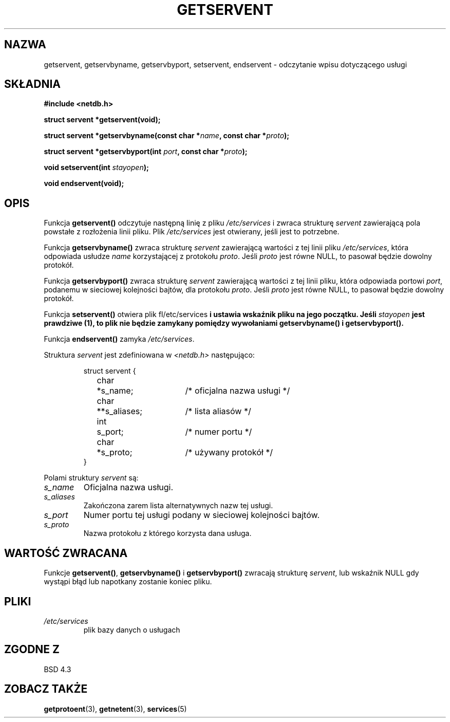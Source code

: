 .\" Copyright 1993 David Metcalfe (david@prism.demon.co.uk)
.\"
.\" Permission is granted to make and distribute verbatim copies of this
.\" manual provided the copyright notice and this permission notice are
.\" preserved on all copies.
.\"
.\" Permission is granted to copy and distribute modified versions of this
.\" manual under the conditions for verbatim copying, provided that the
.\" entire resulting derived work is distributed under the terms of a
.\" permission notice identical to this one
.\" 
.\" Since the Linux kernel and libraries are constantly changing, this
.\" manual page may be incorrect or out-of-date.  The author(s) assume no
.\" responsibility for errors or omissions, or for damages resulting from
.\" the use of the information contained herein.  The author(s) may not
.\" have taken the same level of care in the production of this manual,
.\" which is licensed free of charge, as they might when working
.\" professionally.
.\" 
.\" Formatted or processed versions of this manual, if unaccompanied by
.\" the source, must acknowledge the copyright and authors of this work.
.\"
.\" References consulted:
.\"     Linux libc source code
.\"     Lewine's _POSIX Programmer's Guide_ (O'Reilly & Associates, 1991)
.\"     386BSD man pages
.\" Modified Sat Jul 24 19:19:11 1993 by Rik Faith (faith@cs.unc.edu)
.\" Modified Wed Oct 18 20:23:54 1995 by Martin Schulze <joey@infodrom.north.de>
.\" Modified Mon Apr 22 01:50:54 1996 by Martin Schulze <joey@infodrom.north.de>
.\" 2001-07-25 added a clause about NULL proto (Martin Michlmayr or David N. Welton)
.\"
.\" Tłumaczenie wersji man-pages 1.50 - czerwiec 2002 PTM
.\" Andrzej Krzysztofowicz <ankry@mif.pg.gda.pl>
.\"
.TH GETSERVENT 3 2001-07-25 "BSD" "Podręcznik programisty Linuksa"
.SH NAZWA
getservent, getservbyname, getservbyport, setservent, endservent \-
odczytanie wpisu dotyczącego usługi
.SH SKŁADNIA
.nf
.B #include <netdb.h>
.sp
.B struct servent *getservent(void);
.sp
.BI "struct servent *getservbyname(const char *" name ", const char *" proto );
.sp
.BI "struct servent *getservbyport(int " port ", const char *" proto );
.sp
.BI "void setservent(int " stayopen );
.sp
.B void endservent(void);
.fi
.SH OPIS
Funkcja \fBgetservent()\fP odczytuje następną linię z pliku 
\fI/etc/services\fP i zwraca strukturę \fIservent\fP zawierającą pola powstałe
z rozłożenia linii pliku. Plik \fI/etc/services\fP jest otwierany, jeśli jest
to potrzebne.
.PP
Funkcja \fBgetservbyname()\fP zwraca strukturę \fIservent\fP zawierającą
wartości z tej linii pliku \fI/etc/services\fP, która odpowiada usłudze
\fIname\fP korzystającej z protokołu \fIproto\fP. Jeśli \fIproto\fP jest równe
NULL, to pasował będzie dowolny protokół.
.PP
Funkcja \fBgetservbyport()\fP zwraca strukturę \fIservent\fP zawierającą
wartości z tej linii pliku, która odpowiada portowi \fIport\fP, podanemu
w sieciowej kolejności bajtów, dla protokołu \fIproto\fP. Jeśli \fIproto\fP
jest równe NULL, to pasował będzie dowolny protokół.
.PP
Funkcja \fBsetservent()\fP otwiera plik fI/etc/services\fP i ustawia wskaźnik
pliku na jego początku. Jeśli \fIstayopen\fP jest prawdziwe (1), to plik nie
będzie zamykany pomiędzy wywołaniami \fBgetservbyname()\fP
i \fBgetservbyport()\fP.
.PP
Funkcja \fBendservent()\fP zamyka \fI/etc/services\fP.
.PP
Struktura \fIservent\fP jest zdefiniowana w \fI<netdb.h>\fP następująco:
.sp
.RS
.nf
.ne 6
.ta 8n 16n 32n
struct servent {
	char	*s_name;		/* oficjalna nazwa usługi */
	char	**s_aliases;		/* lista aliasów */
	int	s_port;			/* numer portu */
	char	*s_proto;		/* używany protokół */
}
.ta
.fi
.RE
.PP
Polami struktury \fIservent\fP są:
.TP
.I s_name
Oficjalna nazwa usługi.
.TP
.I s_aliases
Zakończona zarem lista alternatywnych nazw tej usługi.
.TP
.I s_port
Numer portu tej usługi podany w sieciowej kolejności bajtów.
.TP
.I s_proto
Nazwa protokołu z którego korzysta dana usługa.
.SH "WARTOŚĆ ZWRACANA"
Funkcje \fBgetservent()\fP, \fBgetservbyname()\fP i \fBgetservbyport()\fP
zwracają strukturę \fIservent\fP, lub wskaźnik NULL gdy wystąpi błąd lub
napotkany zostanie koniec pliku.
.SH PLIKI
.TP
.I /etc/services
plik bazy danych o usługach
.SH "ZGODNE Z"
BSD 4.3
.SH "ZOBACZ TAKŻE"
.BR getprotoent (3),
.BR getnetent (3),
.BR services (5)
